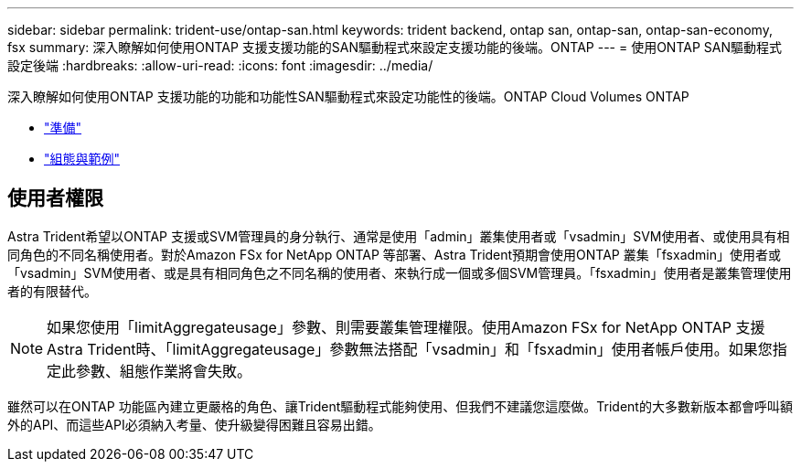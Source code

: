 ---
sidebar: sidebar 
permalink: trident-use/ontap-san.html 
keywords: trident backend, ontap san, ontap-san, ontap-san-economy, fsx 
summary: 深入瞭解如何使用ONTAP 支援支援功能的SAN驅動程式來設定支援功能的後端。ONTAP 
---
= 使用ONTAP SAN驅動程式設定後端
:hardbreaks:
:allow-uri-read: 
:icons: font
:imagesdir: ../media/


深入瞭解如何使用ONTAP 支援功能的功能和功能性SAN驅動程式來設定功能性的後端。ONTAP Cloud Volumes ONTAP

* link:ontap-san-prep.html["準備"^]
* link:ontap-san-examples.html["組態與範例"^]




== 使用者權限

Astra Trident希望以ONTAP 支援或SVM管理員的身分執行、通常是使用「admin」叢集使用者或「vsadmin」SVM使用者、或使用具有相同角色的不同名稱使用者。對於Amazon FSx for NetApp ONTAP 等部署、Astra Trident預期會使用ONTAP 叢集「fsxadmin」使用者或「vsadmin」SVM使用者、或是具有相同角色之不同名稱的使用者、來執行成一個或多個SVM管理員。「fsxadmin」使用者是叢集管理使用者的有限替代。


NOTE: 如果您使用「limitAggregateusage」參數、則需要叢集管理權限。使用Amazon FSx for NetApp ONTAP 支援Astra Trident時、「limitAggregateusage」參數無法搭配「vsadmin」和「fsxadmin」使用者帳戶使用。如果您指定此參數、組態作業將會失敗。

雖然可以在ONTAP 功能區內建立更嚴格的角色、讓Trident驅動程式能夠使用、但我們不建議您這麼做。Trident的大多數新版本都會呼叫額外的API、而這些API必須納入考量、使升級變得困難且容易出錯。
